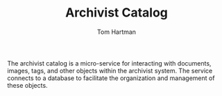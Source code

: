 #+TITLE: Archivist Catalog
#+AUTHOR: Tom Hartman

The archivist catalog is a micro-service for interacting with
documents, images, tags, and other objects within the archivist
system. The service connects to a database to facilitate the
organization and management of these objects.
